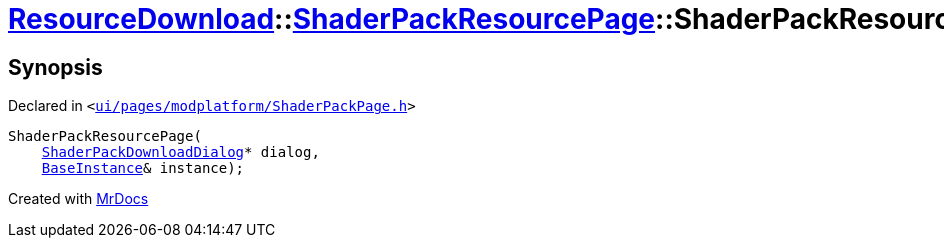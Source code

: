 [#ResourceDownload-ShaderPackResourcePage-2constructor]
= xref:ResourceDownload.adoc[ResourceDownload]::xref:ResourceDownload/ShaderPackResourcePage.adoc[ShaderPackResourcePage]::ShaderPackResourcePage
:relfileprefix: ../../
:mrdocs:


== Synopsis

Declared in `&lt;https://github.com/PrismLauncher/PrismLauncher/blob/develop/ui/pages/modplatform/ShaderPackPage.h#L48[ui&sol;pages&sol;modplatform&sol;ShaderPackPage&period;h]&gt;`

[source,cpp,subs="verbatim,replacements,macros,-callouts"]
----
ShaderPackResourcePage(
    xref:ResourceDownload/ShaderPackDownloadDialog.adoc[ShaderPackDownloadDialog]* dialog,
    xref:BaseInstance.adoc[BaseInstance]& instance);
----



[.small]#Created with https://www.mrdocs.com[MrDocs]#

